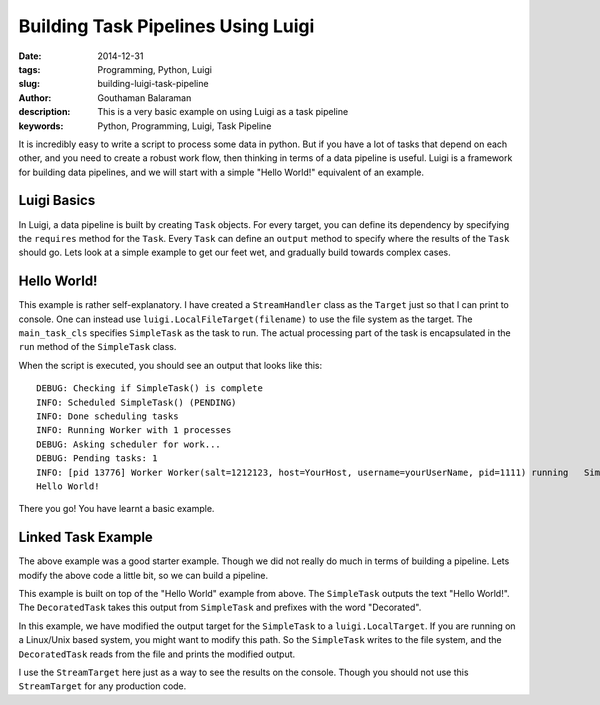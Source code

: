 Building Task Pipelines Using Luigi
###################################

:date: 2014-12-31
:tags: Programming, Python, Luigi
:slug: building-luigi-task-pipeline
:author: Gouthaman Balaraman
:description: This is a very basic example on using Luigi as a task pipeline
:keywords: Python, Programming, Luigi, Task Pipeline

It is incredibly easy to write a script to process some data in python. But if you 
have a lot of tasks that depend on each other, and you need to create a robust work 
flow, then thinking in terms of a data pipeline is useful. Luigi is a framework for
building data pipelines, and we will start with a simple "Hello World!" equivalent of
an example. 

Luigi Basics
============

In Luigi, a data pipeline is built by creating ``Task`` objects. For every target, you can define
its dependency by specifying the ``requires`` method for the ``Task``. Every ``Task`` can define 
an ``output`` method to specify where the results of the ``Task`` should go. Lets look at a
simple example to get our feet wet, and gradually build towards complex cases.


Hello World!
============

.. raw:: html

  <script src="https://gist.github.com/gouthambs/873ebce21062914f038d.js"></script>
  
This example is rather self-explanatory. I have created a ``StreamHandler`` class as 
the ``Target`` just so that I can print to console. One can instead use ``luigi.LocalFileTarget(filename)``
to use the file system as the target. The ``main_task_cls`` specifies ``SimpleTask`` as the task
to run. The actual processing part of the task is encapsulated in the ``run`` method of the ``SimpleTask``
class. 

When the script is executed, you should see an output that looks like this::

  DEBUG: Checking if SimpleTask() is complete
  INFO: Scheduled SimpleTask() (PENDING)
  INFO: Done scheduling tasks
  INFO: Running Worker with 1 processes
  DEBUG: Asking scheduler for work...
  DEBUG: Pending tasks: 1
  INFO: [pid 13776] Worker Worker(salt=1212123, host=YourHost, username=yourUserName, pid=1111) running   SimpleTask()
  Hello World!
  
There you go! You have learnt a basic example.

Linked Task Example
===================

The above example was a good starter example. Though we did not really do much in terms of building a pipeline.
Lets modify the above code a little bit, so we can build a pipeline.

.. raw:: html

  <script src="https://gist.github.com/gouthambs/8740bf4ff5e8269fd56a.js"></script>
  
This example is built on top of the "Hello World" example from above. The ``SimpleTask`` outputs
the text "Hello World!". The ``DecoratedTask`` takes this output from ``SimpleTask`` and prefixes
with the word "Decorated". 

In this example, we have modified the output target for the ``SimpleTask`` to a ``luigi.LocalTarget``.
If you are running on a Linux/Unix based system, you might want to modify this path. So the 
``SimpleTask`` writes to the file system, and the ``DecoratedTask`` reads from the file 
and prints the modified output.

I use the ``StreamTarget`` here just as a way to see the results on the console. Though you should
not use this ``StreamTarget`` for any production code.
